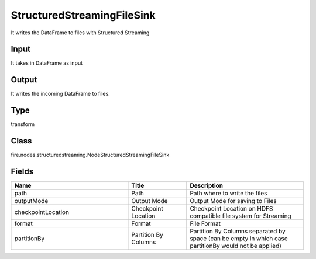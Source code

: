StructuredStreamingFileSink
=========== 

It writes the DataFrame to files with Structured Streaming

Input
--------------
It takes in DataFrame as input

Output
--------------
It writes the incoming DataFrame to files.

Type
--------- 

transform

Class
--------- 

fire.nodes.structuredstreaming.NodeStructuredStreamingFileSink

Fields
--------- 

.. list-table::
      :widths: 10 5 10
      :header-rows: 1

      * - Name
        - Title
        - Description
      * - path
        - Path
        - Path where to write the files
      * - outputMode
        - Output Mode
        - Output Mode for saving to Files
      * - checkpointLocation
        - Checkpoint Location
        - Checkpoint Location on HDFS compatible file system for Streaming
      * - format
        - Format
        - File Format
      * - partitionBy
        - Partition By Columns
        - Partition By Columns separated by space (can be empty in which case partitionBy would not be applied)




